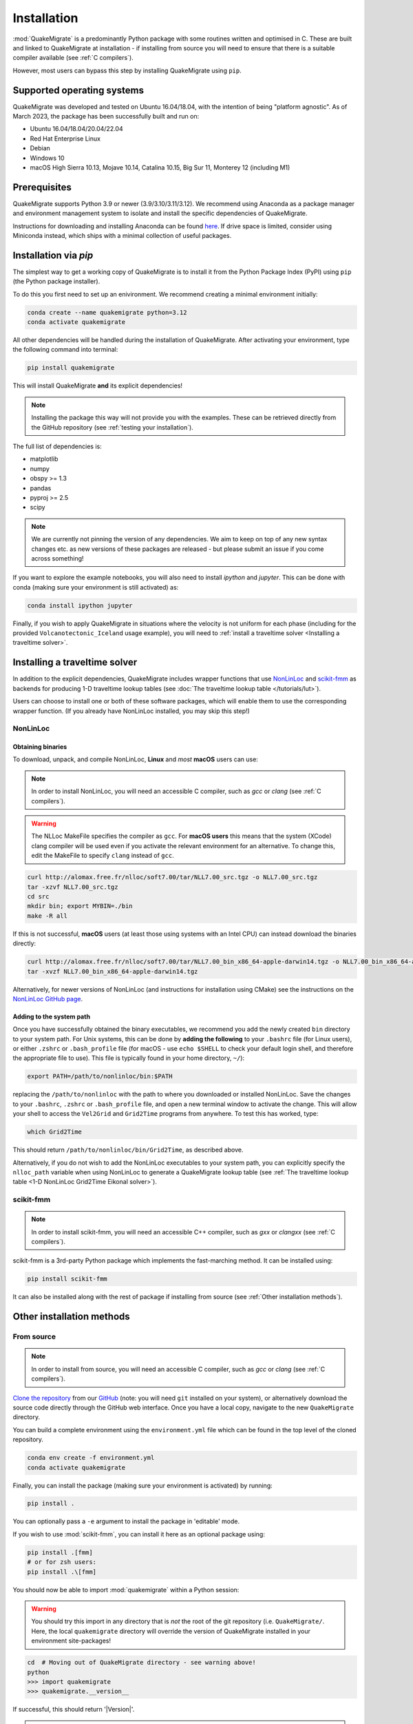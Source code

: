 Installation
============
:mod:`QuakeMigrate` is a predominantly Python package with some routines written and optimised in C. These are built and linked to QuakeMigrate at installation - if installing from source you will need to ensure that there is a suitable compiler available (see :ref:`C compilers`).

However, most users can bypass this step by installing QuakeMigrate using ``pip``.

Supported operating systems
---------------------------
QuakeMigrate was developed and tested on Ubuntu 16.04/18.04, with the intention of being "platform agnostic". As of March 2023, the package has been successfully built and run on:

- Ubuntu 16.04/18.04/20.04/22.04
- Red Hat Enterprise Linux
- Debian
- Windows 10
- macOS High Sierra 10.13, Mojave 10.14, Catalina 10.15, Big Sur 11, Monterey 12 (including M1)

Prerequisites
-------------
QuakeMigrate supports Python 3.9 or newer (3.9/3.10/3.11/3.12). We recommend using Anaconda as a package manager and environment management system to isolate and install the specific dependencies of QuakeMigrate.

Instructions for downloading and installing Anaconda can be found `here <https://docs.anaconda.com/anaconda/install/>`_. If drive space is limited, consider using Miniconda instead, which ships with a minimal collection of useful packages.

Installation via `pip`
----------------------
The simplest way to get a working copy of QuakeMigrate is to install it from the Python Package Index (PyPI) using ``pip`` (the Python package installer).

To do this you first need to set up an enivironment. We recommend creating a minimal environment initially:

.. code-block:: bash
    
    conda create --name quakemigrate python=3.12
    conda activate quakemigrate

All other dependencies will be handled during the installation of QuakeMigrate. After activating your environment, type the following command into terminal:

.. code-block:: bash
    
    pip install quakemigrate

This will install QuakeMigrate **and** its explicit dependencies!

.. note:: Installing the package this way will not provide you with the examples. These can be retrieved directly from the GitHub repository (see :ref:`testing your installation`).

The full list of dependencies is:

- matplotlib
- numpy
- obspy >= 1.3
- pandas
- pyproj >= 2.5
- scipy

.. note:: We are currently not pinning the version of any dependencies. We aim to keep on top of any new syntax changes etc. as new versions of these packages are released - but please submit an issue if you come across something!

If you want to explore the example notebooks, you will also need to install `ipython` and `jupyter`. This can be done with conda (making sure your environment is still activated) as:

.. code-block:: bash

    conda install ipython jupyter

Finally, if you wish to apply QuakeMigrate in situations where the velocity is not uniform for each phase (including for the provided ``Volcanotectonic_Iceland`` usage example), you will need to :ref:`install a traveltime solver <Installing a traveltime solver>`.

Installing a traveltime solver
------------------------------
In addition to the explicit dependencies, QuakeMigrate includes wrapper functions that use `NonLinLoc <http://alomax.free.fr/nlloc/>`_ and `scikit-fmm <https://pythonhosted.org/scikit-fmm/>`_ as backends for producing 1-D traveltime lookup tables (see :doc:`The traveltime lookup table </tutorials/lut>`).

Users can choose to install one or both of these software packages, which will enable them to use the corresponding wrapper function. (If you already have NonLinLoc installed, you may skip this step!)

NonLinLoc
*********
Obtaining binaries
++++++++++++++++++
To download, unpack, and compile NonLinLoc, **Linux** and *most* **macOS** users can use:

.. note:: In order to install NonLinLoc, you will need an accessible C compiler, such as `gcc` or `clang` (see :ref:`C compilers`).

.. warning:: The NLLoc MakeFile specifies the compiler as ``gcc``. For **macOS users** this means that the system (XCode) clang compiler will be used even if you activate the relevant environment for an alternative. To change this, edit the MakeFile to specify ``clang`` instead of ``gcc``.

.. code-block:: bash
    
    curl http://alomax.free.fr/nlloc/soft7.00/tar/NLL7.00_src.tgz -o NLL7.00_src.tgz
    tar -xzvf NLL7.00_src.tgz
    cd src
    mkdir bin; export MYBIN=./bin
    make -R all

If this is not successful, **macOS** users (at least those using systems with an Intel CPU) can instead download the binaries directly:

.. code-block:: bash

    curl http://alomax.free.fr/nlloc/soft7.00/tar/NLL7.00_bin_x86_64-apple-darwin14.tgz -o NLL7.00_bin_x86_64-apple-darwin14.tgz
    tar -xvzf NLL7.00_bin_x86_64-apple-darwin14.tgz

Alternatively, for newer versions of NonLinLoc (and instructions for installation using CMake) see the instructions on the `NonLinLoc GitHub page <https://github.com/alomax/NonLinLoc>`_.

Adding to the system path
+++++++++++++++++++++++++

Once you have successfully obtained the binary executables, we recommend you add the newly created ``bin`` directory to your system path. For Unix systems, this can be done by **adding the following** to your ``.bashrc`` file (for Linux users), or either ``.zshrc`` or ``.bash_profile`` file (for macOS - use ``echo $SHELL`` to check your default login shell, and therefore the appropriate file to use). This file is typically found in your home directory, ``~/``):

.. code-block:: bash
    
    export PATH=/path/to/nonlinloc/bin:$PATH

replacing the ``/path/to/nonlinloc`` with the path to where you downloaded or installed NonLinLoc. Save the changes to your ``.bashrc``, ``.zshrc`` or ``.bash_profile`` file, and open a new terminal window to activate the change. This will allow your shell to access the ``Vel2Grid`` and ``Grid2Time`` programs from anywhere. To test this has worked, type:

.. code-block:: bash
    
    which Grid2Time

This should return ``/path/to/nonlinloc/bin/Grid2Time``, as described above.

Alternatively, if you do not wish to add the NonLinLoc executables to your system path, you can explicitly specify the ``nlloc_path`` variable when using NonLinLoc to generate a QuakeMigrate lookup table (see :ref:`The traveltime lookup table <1-D NonLinLoc Grid2Time Eikonal solver>`).

scikit-fmm
**********
.. note:: In order to install scikit-fmm, you will need an accessible C++ compiler, such as `gxx` or `clangxx` (see :ref:`C compilers`).

scikit-fmm is a 3rd-party Python package which implements the fast-marching method. It can be installed using:

.. code-block:: bash
    
    pip install scikit-fmm

It can also be installed along with the rest of package if installing from source (see :ref:`Other installation methods`).

Other installation methods
--------------------------
From source
***********

.. note:: In order to install from source, you will need an accessible C compiler, such as `gcc` or `clang` (see :ref:`C compilers`).

`Clone the repository <https://help.github.com/en/github/creating-cloning-and-archiving-repositories/cloning-a-repository>`_ from our `GitHub <https://github.com/QuakeMigrate/quakemigrate>`_ (note: you will need ``git`` installed on your system), or alternatively download the source code directly through the GitHub web interface. Once you have a local copy, navigate to the new ``QuakeMigrate`` directory.

You can build a complete environment using the ``environment.yml`` file which can be found in the top level of the cloned repository.

.. code-block:: bash

    conda env create -f environment.yml
    conda activate quakemigrate

Finally, you can install the package (making sure your environment is activated) by running:

.. code-block:: bash
    
    pip install .

You can optionally pass a ``-e`` argument to install the package in 'editable' mode.

If you wish to use :mod:`scikit-fmm`, you can install it here as an optional package using:

.. code-block:: bash
    
    pip install .[fmm]
    # or for zsh users:
    pip install .\[fmm]

You should now be able to import :mod:`quakemigrate` within a Python session:

.. warning:: You should try this import in any directory that is *not* the root of the git repository (i.e. ``QuakeMigrate/``. Here, the local ``quakemigrate`` directory will override the version of QuakeMigrate installed in your environment site-packages!

.. code-block:: bash
    
    cd  # Moving out of QuakeMigrate directory - see warning above!
    python
    >>> import quakemigrate
    >>> quakemigrate.__version__

If successful, this should return '|Version|'.

.. note:: If you wish to use NonLinLoc as a traveltime solver, you will need to install that as detailed :ref:`above <NonLinLoc>`.

conda install
*************
We hope to link the package with the conda forge soon, after which you will be able to use the following command to install the package:

.. code-block:: bash
    
    conda install -c conda-forge quakemigrate

Testing your installation
-------------------------
In order to test your installation, you will need to have cloned the GitHub repository (see :ref:`installation from source <From Source>`). This will ensure you have all of the required benchmarked data (which is not included in pip/conda installs). It is also recommended that you :ref:`install NonLinLoc <NonLinLoc>`, which is required for the ``Volcanotectonic_Iceland`` example.

To run the tests, navigate to ``QuakeMigrate/tests`` and run the test scripts. First, test all packages have correctly installed and you can import QuakeMigrate:

.. code-block:: bash

    python test_import.py

This may output some warning messages about deprecations - so long as the final output line says "OK" and not "FAILED", these aren't an issue.

.. note:: Check if there is a message about matplotlib backends - there ought to be a suitable backend (e.g. macOSX, Qt, or Tk), but there is a chance you might not have any. If this warning is present, see :ref:`matplotlib backends`.
    
Next, run the examples.

.. note:: This requires NonLinLoc to be installed. If you have not installed (or can not install) NonLinLoc, you may edit the ``run_test_examples.py`` script to only run the ``Icequake_Iceland`` example by commenting out the relevant section.

.. code-block:: bash

    python run_test_examples.py

This script collates and runs the scripts for each stage in the ``Icequake_Iceland`` and ``Volcanotectonic_Iceland`` examples. This process will take a number of minutes. Once this has completed successfully, run:

.. code-block:: bash
    
    python test_benchmarks.py

.. note:: If you edited the ``run_test_examples.py`` script to only run the ``Icequake_Iceland`` example, you will also need to edit the ``test_benchmarks.py`` script to reflect this, otherwise the test will report as failed!

If your installation is working as intended, this should execute with no failures.


C compilers
-----------
In order to install and use QuakeMigrate and/or NonLinLoc & scikit-fmm from source, you will need a C compiler.

If you already have a suitable compiler (e.g. `gcc`, `MSVC`, `clang`) at the OS level, then you can proceed with installation. If this fails, then read on for tips to overcome common issues!

Checking for a C compiler
*************************
On Linux or macOS, to check if you have a C compiler, open a terminal and type:

.. code-block:: bash
    
    which gcc
    gcc --version

If a compiler is present, the first command will return ``/usr/bin/gcc``. However, this does not guarantee it is present! The second command will confirm this.

On **Linux** the second command should output something like:

.. code-block:: console

    gcc (Ubuntu 11.3.0-1ubuntu1~22.04) 11.3.0
    Copyright (C) 2021 Free Software Foundation, Inc.
    This is free software; see the source for copying conditions. There is NO
    warranty; not even for MERCHANTABILITY or FITNESS FOR A PARTICULAR PURPOSE.

As long as the version is relatively recent (version 9 or later), you should be good to go. To additionally confirm that you have a C++ compiler installed, type:

.. code-block:: bash
    
    which g++
    g++ --version

For which you should obtain a similar result.

On **macOS** it will be obvious if the compiler is not actually installed -- you will be faced with a prompt to install the Xcode Command Line Tools. You can go ahead and install this (press ``Install`` and wait for the process to complete). If these are already installed, the second command should output something like:

.. code-block:: console

    Configured with: --prefix=/Library/Developer/CommandLineTools/usr --with-gxx-include-dir=/Library/Developer/CommandLineTools/SDKs/MacOSX.sdk/usr/include/c++/4.2.1
    Apple clang version 12.0.5 (clang-1205.0.22.11)
    Target: x86_64-apple-darwin20.5.0
    Thread model: posix
    InstalledDir: /Library/Developer/CommandLineTools/usr/bin

.. warning:: Even if `clang` is installed, it may not have all necessary libraries included. See :ref:`OpenMP on macOS`.

Note that this indicates that the system compiler is ``clang``, and that the accompanying C++ compiler is also installed. These are all supplied as part of the Xcode Command Line Tools (see e.g. `here <https://mac.install.guide/commandlinetools/index.html>`_ for a rundown).

If you do not have a compiler, or to be sure, we provide a simple guide for :ref:`Linux`, :ref:`macOS` and :ref:`Windows` operating systems below.

.. note:: In order to build the (optional) dependency scikit-fmm you will need a C++ compiler (e.g. `gxx`, `MSVC`, `clangxx`). This can also be done either at the OS level, or using conda (see guidance on the conda compiler tools page, linked below).

Linux
*****
If you have root access, the simplest route is to install `gcc` and `gxx` at system-level. You should search for the correct way to do this for your Linux Distribution. For example, on Ubuntu you would type:

.. code-block:: console

    sudo apt-get install build-essential

This includes `gcc`, `g++` as well as `make`. The commands will differ on other distros (CentOS, Red Hat, etc.).

Alternatively, you can install `gcc` and `g++` `through conda <https://docs.conda.io/projects/conda-build/en/latest/resources/compiler-tools.html>`_. Make sure you have activated your environment, then type:

.. code-block:: bash
    
    conda install -c conda-forge gcc_linux-64 gxx_linux-64

You can test this was successful with the same procedure detailed :ref:`above<Checking for a C compiler>`. Once installed, you can proceed with the QuakeMigrate :ref:`installation from source <Other installation methods>`.

macOS
*****
By default, there is no C compiler included with macOS. If you have previously installed the Xcode Command Line Tools (via the web or the App Store), the `clang` compiler will be installed. However, this may not include all necessary libraries to install QuakeMigrate (see :ref:`OpenMP on macOS`).

Whether you already have Xcode installed or not, there are two options to install what is required: the user can either install all dependencies :ref:`through conda <conda>` - noting that they will only be available in that specific environment - or using `HomeBrew <https://brew.sh/>`_. We generally recommend using conda, unless the user is already familiar with brew (in which case, see :ref:`brew`).

OpenMP on macOS
+++++++++++++++
The default C compiler on macOS does not include support for OpenMP. This will result in the following error during installation from source:

.. code-block:: console

    ld: library not found for -lomp
    clang: error: linker command failed with exit code 1 (use -v to see invocation)
    error: command '/usr/bin/clang' failed with exit code 1

As above, this can either be solved with :ref:`conda` or :ref:`brew`.

conda
+++++
First create and/or activate your environment:

.. code-block:: bash

    conda create -n quakemigrate python=3.12  # if not already created
    conda activate quakemigrate  # replace with alternative environment name if desired

Then use conda to install the compiler (along with the OpenMP libraries). **Note the syntax is different if your machine is running on an Apple Silicon (M1, M2, etc.) chip**:

.. code-block:: bash

    conda install -c conda-forge llvm-openmp clang_osx-64 clangxx_osx-64  # Intel chip
    conda install -c conda-forge llvm-openmp clang_osx-arm64 clangxx_osx-arm64  # Apple Silicon chip (M1, M2 etc.)

.. note:: If you did not already have Xcode Command Line Tools installed, you will be prompted to install them now. Click ``Install`` and wait for installation to complete.

You should now open a fresh terminal, and activate your environment. To test the installation was successful, type:

.. code-block:: bash

    echo $CC
    $CC --version

This should return something like:

.. code-block:: console

    echo $CC
    x86_64-apple-darwin13.4.0-clang
    $CC --version
    clang version 14.0.6
    Target: x86_64-apple-darwin13.4.0
    Thread model: posix
    InstalledDir: /Users/user/miniconda3/envs/quakemigrate/bin

You can proceed with the QuakeMigrate :ref:`installation from source <Other installation methods>`.

brew
++++
If brew is not already installed (check with ``which brew``), follow the instructions on the `HomeBrew frontpage <https://brew.sh/>`_. This will offer to install the Xcode Command Line Tools if they are not already present (press 'ENTER' or 'Y' to accept this suggestion).

You can then proceed to install the OpenMP libraries with brew:

.. code-block:: bash
    
    brew install libomp

You can safely ignore the warning about explicitly adding the relevant LDFLAGS etc. - this is already handled in the QuakeMigrate ``setup.py`` script.

You can proceed with the QuakeMigrate :ref:`installation from source <Other installation methods>`.

*Legacy*: brew gcc
++++++++++++++++++
Alternatively, you can use the `gcc` compiler to install QuakeMigrate (and NonLinLoc). As with `clang`, we recommend installing GCC through ``Homebrew``. First, check if you already have `gcc` installed, with:

.. code-block:: bash

    which gcc

If this doesn't return anything, continue to installing `gcc`. If this returns the path to a gcc executable (e.g. `/usr/bin/gcc`), then you should check the version, with:

.. code-block:: bash

    gcc --version

If the version string includes `Apple clang`, or is a version number lower than 9, you should proceed to install with ``Homebrew``:

.. code-block:: bash
    
    brew install gcc
    brew link gcc

Note that the ``brew link`` command should add ``gcc`` to your path, but might not succeed if a previous ``gcc`` install was present. To test this, type:

.. code-block:: bash

    which gcc
    gcc --version

If the linking was successful, this should point to a new gcc executable, and the version string should contain ``gcc (Homebrew GCC 9.4.0) 9.4.0`` or similar. If not, you will need to manually link the new ``gcc`` executable. To do this, find the path to your new ``gcc``` installation with:

.. code-block:: bash

    brew --prefix gcc

Then create a symlink to this executable:

.. code-block:: bash

    ln -s /usr/local/bin/gcc /path/to/brew/gcc

Where ``/path/to/brew/gcc`` is the path returned by the ``brew --prefix`` command.

Finally, test this has worked by repeating the check from above:

.. code-block:: bash

    which gcc
    gcc --version

This should now return the ``Homebrew`` ``gcc`` version string. If not, please get in touch and we will try to help if we can...


Windows
*******
Compilation and linking of the C extensions has been successful using the Microsoft Visual C++ (MSVC) build tools. 

We strongly recommend that you download and install these tools in order to use QuakeMigrate. You can either install Visual Studio in its entirety, or just the Build Tools - `available here <https://visualstudio.microsoft.com/downloads/>`_.

You will need to restart your computer once the installation process has completed. We recommend using the anaconda command line interface (unix shell-like) to install QuakeMigrate over command prompt.

.. warning:: QuakeMigrate has been tested and validated on Windows, but there may yet remain some unknown issues. If you encounter an issue (and/or resolve it), please submit a GitHub issue (or send an email) to let us know!

Once installed, you can proceed with the QuakeMigrate :ref:`installation from source <Other installation methods>`.

Notes
-----

PROJ
****
There is a known issue with PROJ version 6.2.0 which causes vertical coordinates to be incorrectly transformed when using units other than metres (the PROJ default). If you encounter this issue (you will get an ``ImportError`` when trying to use the ``lut`` subpackage), you should update :mod:`pyproj`. Using conda will install an up-to-date PROJ backend, but you may need to clear your cache of downloaded packages. This can be done using:

.. code-block:: bash
    
    conda clean --all

Then reinstall :mod:`pyproj`:

.. code-block:: bash
    
    conda uninstall pyproj
    conda install pyproj

matplotlib backends
*******************
If you receive the warning about only the ``'Agg'`` backend being available, you should first verify this manually. Open a Python session, and type the following commands to attempt to open an interactive plotting window:

.. code-block:: bash

    python
    >>> import matplotlib.pyplot as plt
    >>> plt.plot([1, 2], [1, 2])
    >>> plt.show()

If an interactive plot window appears, then this was a false alarm, and you can proceed. Else, double-verify with:

.. code-block:: bash

    >>> import matplotlib
    >>> matplotlib.get_backend()

If this returns ``'Agg'``, then you definitely need to install a backend capable of drawing interactive plots. You can do this with conda (making sure your environment is activated):

.. code-block:: bash

    conda intall pyqt

Then re-do the steps above to verify that this was successful.
